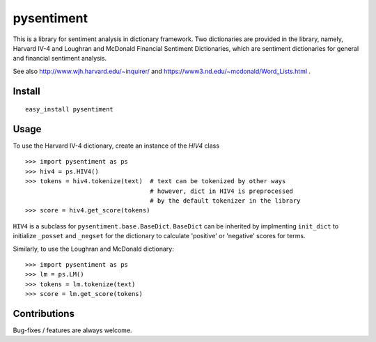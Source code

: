 pysentiment
===========

This is a library for sentiment analysis in dictionary framework. 
Two dictionaries are provided in the library, namely, Harvard IV-4 and 
Loughran and McDonald Financial Sentiment Dictionaries, which are sentiment
dictionaries for general and financial sentiment analysis.

See also http://www.wjh.harvard.edu/~inquirer/ and https://www3.nd.edu/~mcdonald/Word_Lists.html .

Install
```````
::

    easy_install pysentiment

Usage
`````
To use the Harvard IV-4 dictionary, create an instance of the `HIV4` class

::

    >>> import pysentiment as ps
    >>> hiv4 = ps.HIV4()
    >>> tokens = hiv4.tokenize(text)  # text can be tokenized by other ways
                                      # however, dict in HIV4 is preprocessed
                                      # by the default tokenizer in the library
    >>> score = hiv4.get_score(tokens)


``HIV4`` is a subclass for ``pysentiment.base.BaseDict``. ``BaseDict`` can be inherited by implmenting ``init_dict`` to initialize ``_posset`` and ``_negset`` for the dictionary
to calculate 'positive' or 'negative' scores for terms.

Similarly, to use the Loughran and McDonald dictionary:
::

    >>> import pysentiment as ps
    >>> lm = ps.LM()
    >>> tokens = lm.tokenize(text)  
    >>> score = lm.get_score(tokens)


Contributions
`````````````
Bug-fixes / features are always welcome.
